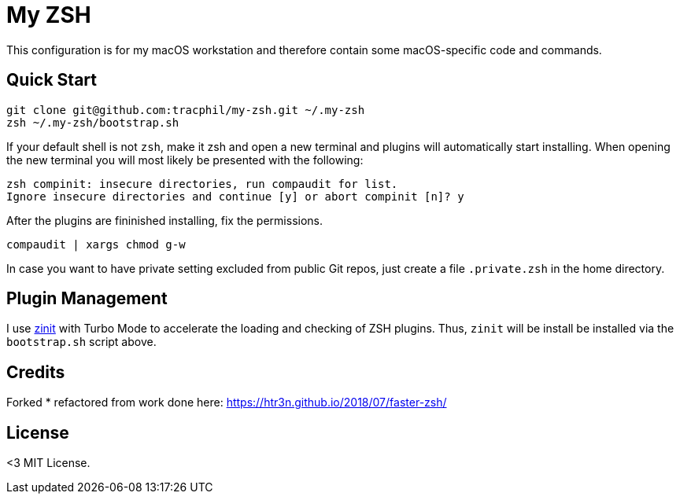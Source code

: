 = My ZSH
// URI's
:uri-zinit: https://github.com/psprint/zinit.git

This configuration is for my macOS workstation and therefore contain some macOS-specific code and commands.

== Quick Start

[source,bash]
----
git clone git@github.com:tracphil/my-zsh.git ~/.my-zsh
zsh ~/.my-zsh/bootstrap.sh
----

If your default shell is not `zsh`, make it zsh and open a new terminal and plugins will automatically start installing. When opening the new terminal you will most likely be presented with the following:

[Source,bash]
----
zsh compinit: insecure directories, run compaudit for list.
Ignore insecure directories and continue [y] or abort compinit [n]? y
----

After the plugins are fininished installing, fix the permissions.

[Source,bash]
----
compaudit | xargs chmod g-w
----

In case you want to have private setting excluded from public Git repos, just create a file `.private.zsh` in the home directory.

== Plugin Management

I use {uri-zinit}[zinit] with Turbo Mode to accelerate the loading and checking of ZSH plugins. Thus, `zinit` will be install be installed via the `bootstrap.sh` script above.

== Credits

Forked * refactored from work done here: https://htr3n.github.io/2018/07/faster-zsh/

== License

<3 MIT License.
